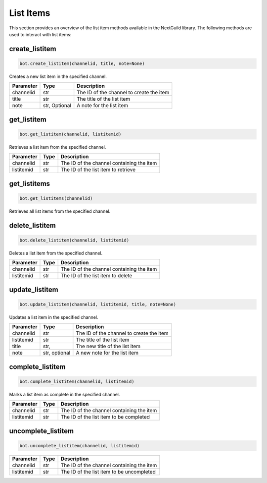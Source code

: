 List Items
=========

This section provides an overview of the list item methods available in the NextGuild library. The following methods are used to interact with list items:


create_listitem
---------------

.. code-block:: python

    bot.create_listitem(channelid, title, note=None)

Creates a new list item in the specified channel.

+-----------+---------+-------------------------------------------+
| Parameter | Type    | Description                               |
+===========+=========+===========================================+
| channelid | str     | The ID of the channel to create the item  |
+-----------+---------+-------------------------------------------+
| title     | str     | The title of the list item                |
+-----------+---------+-------------------------------------------+
| note      | str,    | A note for the list item                  |
|           | Optional|                                           |
+-----------+---------+-------------------------------------------+

get_listitem
------------

.. code-block:: python

    bot.get_listitem(channelid, listitemid)

Retrieves a list item from the specified channel.

+------------+------+--------------------------------------------+
| Parameter  | Type | Description                                |
+============+======+============================================+
| channelid  | str  | The ID of the channel containing the item  |
+------------+------+--------------------------------------------+
| listitemid | str  | The ID of the list item to retrieve        |
+------------+------+--------------------------------------------+

get_listitems
-------------

.. code-block:: python

    bot.get_listitems(channelid)

Retrieves all list items from the specified channel.

+-----------+------+--------------------------------------------------+
| Parameter | Type | Description                                      |
+===========+======+==================================================+
| channelid | str  | The ID of the channel containing the list items |
+-----------+------+--------------------------------------------------+


delete_listitem
---------------

.. code-block:: python

    bot.delete_listitem(channelid, listitemid)

Deletes a list item from the specified channel.

+------------+------+--------------------------------------------+
| Parameter  | Type | Description                                |
+============+======+============================================+
| channelid  | str  | The ID of the channel containing the item  |
+------------+------+--------------------------------------------+
| listitemid | str  | The ID of the list item to delete          |
+------------+------+--------------------------------------------+

update_listitem
---------------

.. code-block:: python

    bot.update_listitem(channelid, listitemid, title, note=None)

Updates a list item in the specified channel.


+-----------+---------+-------------------------------------------+
| Parameter | Type    | Description                               |
+===========+=========+===========================================+
| channelid | str     | The ID of the channel to create the item  |
+-----------+---------+-------------------------------------------+
| listitemid| str     | The title of the list item                |
+-----------+---------+-------------------------------------------+
| title     | str,    | The new title of the list item            |
+-----------+---------+-------------------------------------------+
|  note     | str,    |  A new note for the list item             |
|           | optional|                                           |
+-----------+---------+-------------------------------------------+

complete_listitem
-----------------

.. code-block:: python

    bot.complete_listitem(channelid, listitemid)

Marks a list item as complete in the specified channel.

+------------+------+--------------------------------------------+
| Parameter  | Type | Description                                |
+============+======+============================================+
| channelid  | str  | The ID of the channel containing the item  |
+------------+------+--------------------------------------------+
| listitemid | str  | The ID of the list item to be completed    |
+------------+------+--------------------------------------------+



uncomplete_listitem
-----------------

.. code-block:: python

    bot.uncomplete_listitem(channelid, listitemid)


+------------+------+--------------------------------------------+
| Parameter  | Type | Description                                |
+============+======+============================================+
| channelid  | str  | The ID of the channel containing the item  |
+------------+------+--------------------------------------------+
| listitemid | str  | The ID of the list item to be uncompleted  |
+------------+------+--------------------------------------------+





